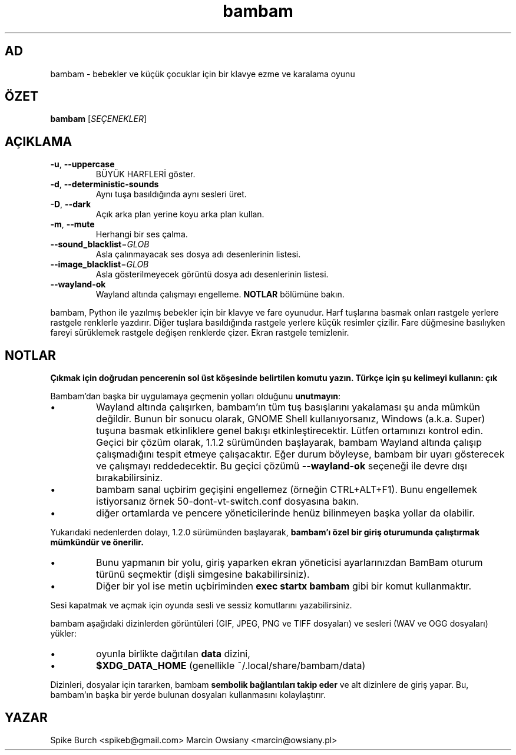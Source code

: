 .\"*******************************************************************
.\"
.\" This file was generated with po4a. Translate the source file.
.\"
.\"*******************************************************************
.TH bambam 6 "10 Eylül 2022" "sürüm 1.2.1" 
.SH AD
bambam \- bebekler ve küçük çocuklar için bir klavye ezme ve karalama oyunu
.SH ÖZET
\fBbambam\fP [\fISEÇENEKLER\fP]
.SH AÇIKLAMA
.TP 
\fB\-u\fP, \fB\-\-uppercase\fP
BÜYÜK HARFLERİ göster.
.TP 
\fB\-d\fP, \fB\-\-deterministic\-sounds\fP
Aynı tuşa basıldığında aynı sesleri üret.
.TP 
\fB\-D\fP, \fB\-\-dark\fP
Açık arka plan yerine koyu arka plan kullan.
.TP 
\fB\-m\fP, \fB\-\-mute\fP
Herhangi bir ses çalma.
.TP 
\fB\-\-sound_blacklist\fP=\fIGLOB\fP
Asla çalınmayacak ses dosya adı desenlerinin listesi.
.TP 
\fB\-\-image_blacklist\fP=\fIGLOB\fP
Asla gösterilmeyecek görüntü dosya adı desenlerinin listesi.
.TP 
\fB\-\-wayland\-ok\fP
Wayland altında çalışmayı engelleme. \fBNOTLAR\fP bölümüne bakın.
.PP
bambam, Python ile yazılmış bebekler için bir klavye ve fare oyunudur.
Harf tuşlarına basmak onları rastgele yerlere rastgele renklerle yazdırır.
Diğer tuşlara basıldığında rastgele yerlere küçük resimler çizilir.   Fare
düğmesine basılıyken fareyi sürüklemek rastgele değişen renklerde çizer.
Ekran rastgele temizlenir.
.SH NOTLAR
\fBÇıkmak için doğrudan pencerenin sol üst köşesinde belirtilen komutu
yazın. Türkçe için şu kelimeyi kullanın: çık\fP
.PP
Bambam'dan başka bir uygulamaya geçmenin yolları olduğunu \fBunutmayın\fP:
.IP \(bu
Wayland altında çalışırken, bambam'ın tüm tuş basışlarını yakalaması şu anda
mümkün değildir.   Bunun bir sonucu olarak, GNOME Shell kullanıyorsanız,
Windows (a.k.a. Super) tuşuna basmak etkinliklere genel bakışı
etkinleştirecektir.   Lütfen ortamınızı kontrol edin.   Geçici bir çözüm
olarak, 1.1.2 sürümünden başlayarak, bambam Wayland altında çalışıp
çalışmadığını tespit etmeye çalışacaktır. Eğer durum böyleyse, bambam bir
uyarı gösterecek ve çalışmayı reddedecektir.   Bu geçici çözümü
\fB\-\-wayland\-ok\fP seçeneği ile devre dışı bırakabilirsiniz.
.IP \(bu
bambam sanal uçbirim geçişini engellemez (örneğin  CTRL+ALT+F1). Bunu
engellemek istiyorsanız örnek 50\-dont\-vt\-switch.conf dosyasına bakın.
.IP \(bu
diğer ortamlarda ve pencere yöneticilerinde henüz bilinmeyen başka yollar da
olabilir.
.PP
Yukarıdaki nedenlerden dolayı, 1.2.0 sürümünden başlayarak, \fBbambam'ı özel
bir giriş oturumunda çalıştırmak mümkündür ve önerilir.\fP
.IP \(bu
Bunu yapmanın bir yolu, giriş yaparken ekran yöneticisi ayarlarınızdan
BamBam oturum türünü seçmektir (dişli simgesine bakabilirsiniz).
.IP \(bu
Diğer bir yol ise metin uçbiriminden \fBexec startx bambam\fP gibi bir komut
kullanmaktır.
.PP
Sesi kapatmak ve açmak için oyunda sesli ve sessiz komutlarını
yazabilirsiniz.
.PP
bambam aşağıdaki dizinlerden görüntüleri (GIF, JPEG, PNG ve TIFF dosyaları)
ve sesleri (WAV ve OGG dosyaları) yükler:
.IP \(bu
oyunla birlikte dağıtılan \fBdata\fP dizini,
.IP \(bu
\fB$XDG_DATA_HOME\fP (genellikle ~/.local/share/bambam/data)
.PP
Dizinleri, dosyalar için tararken, bambam \fBsembolik bağlantıları takip
eder\fP ve alt dizinlere de giriş yapar. Bu, bambam'ın başka bir yerde bulunan
dosyaları kullanmasını kolaylaştırır.
.SH YAZAR
Spike Burch <spikeb@gmail.com> Marcin Owsiany
<marcin@owsiany.pl>
